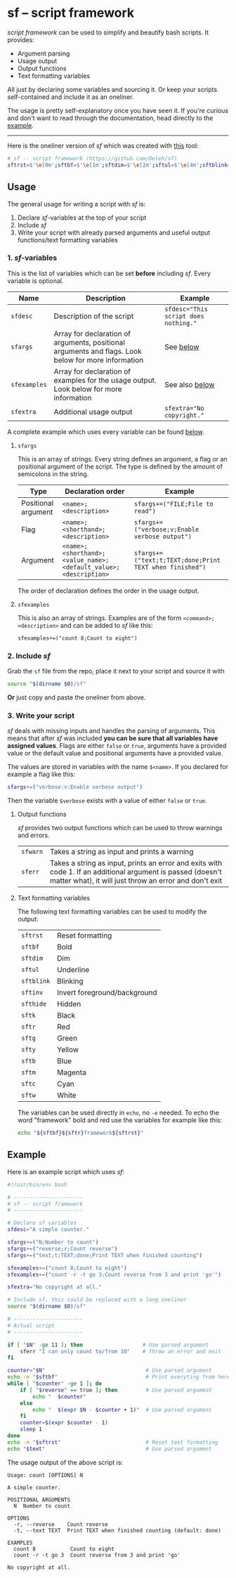 * sf -- script framework

  /script framework/ can be used to simplify and beautify bash scripts.
  It provides:

  - Argument parsing
  - Usage output
  - Output functions
  - Text formatting variables

  All just by declaring some variables and sourcing it.
  Or keep your scripts self-contained and include it as an oneliner.

  The usage is pretty self-explanatory once you have seen it.
  If you're curious and don't want to read through the documentation, head directly to the [[#example][example]].

  -----

  Here is the oneliner version of /sf/ which was created with [[https://github.com/precious/bash_minifier][this]] tool:

  #+begin_src sh
    # sf -- script framework (https://github.com/Deleh/sf)
    sftrst=$'\e[0m';sftbf=$'\e[1m';sftdim=$'\e[2m';sftul=$'\e[4m';sftblink=$'\e[5m';sftinv=$'\e[7m';sfthide=$'\e[8m';sftk=$'\e[30m';sftr=$'\e[31m';sftg=$'\e[32m';sfty=$'\e[33m';sftb=$'\e[34m';sftm=$'\e[35m';sftc=$'\e[36m';sftw=$'\e[97m';function sferr { echo -e "${sftbf}${sftr}ERROR${sftrst} $1";if [ -z "$2" ];then exit 1;fi;};function sfwarn { echo -e "${sftbf}${sfty}WARNING${sftrst} $1";};function _sferr { echo -e "${sftbf}${sftr}SF PARSE ERROR${sftrst} $1";exit 1;};OLDIFS=$IFS;IFS=";";_sfphead="";_sfpdesc="";_sfodesc="";_sfexamples="";_sfpargs=();declare -A _sfflags;declare -A _sfargs;for a in "${sfargs[@]}";do _sfsubst=${a//";"};_sfcount="$(((${#a} - ${#_sfsubst})))";if [ $_sfcount -eq 1 ];then read -r -a _sfparsearr<<<"${a}";_sfpargs+=("${_sfparsearr[0]}");_sfphead="$_sfphead ${_sfparsearr[0]}";_sfpdesc="$_sfpdesc  ${_sfparsearr[0]};${_sfparsearr[1]}\n";elif [ $_sfcount -eq 2 ];then read -r -a _sfparsearr<<<"${a}";_sfflags["-${_sfparsearr[1]}"]="${_sfparsearr[0]}";_sfflags["--${_sfparsearr[0]}"]="${_sfparsearr[0]}";declare ${_sfparsearr[0]}=false;_sfodesc="$_sfodesc  -${_sfparsearr[1]}, --${_sfparsearr[0]};${_sfparsearr[2]}\n";elif [ $_sfcount -eq 4 ];then read -r -a _sfparsearr<<<"${a}";_sfargs["-${_sfparsearr[1]}"]="${_sfparsearr[0]}";_sfargs["--${_sfparsearr[0]}"]="${_sfparsearr[0]}";declare ${_sfparsearr[0]}="${_sfparsearr[3]}";_sfodesc="$_sfodesc  -${_sfparsearr[1]}, --${_sfparsearr[0]} ${_sfparsearr[2]};${_sfparsearr[4]} (default: ${_sfparsearr[3]})\n";else _sferr "Wrong argument declaration: $a";fi;done;for e in "${sfexamples[@]}";do _sfsubst=${e//";"};_sfcount="$(((${#e} - ${#_sfsubst})))";if [ $_sfcount -eq 1 ];then read -r -a _sfparsearr<<<"${e}";_sfexamples="$_sfexamples  ${_sfparsearr[0]};${_sfparsearr[1]}\n";else _sferr "Wrong example declaration: $e";fi;done;IFS=$OLDIFS;function _sfusage { echo -n "Usage: $(basename $0)";if [ "$_sfodesc" != "" ];then echo -n " [OPTIONS]";fi;echo -e "$_sfphead";if [ ! -z ${sfdesc+x} ];then echo -e "\n$sfdesc";fi;if [ "$_sfpdesc" != "" ];then echo -e "\nPOSITIONAL ARGUMENTS";echo -e "$_sfpdesc"|column -c 80 -s ";" -t -W 2;fi;if [ "$_sfodesc" != "" ];then echo -e "\nOPTIONS";echo -e "$_sfodesc"|column -c 80 -s ";" -t -W 2;fi;if [ "$_sfexamples" != "" ];then echo -e "\nEXAMPLES";echo -e "$_sfexamples"|column -c 80 -s ";" -t -W 2;fi;if [ ! -z ${sfextra+x} ];then echo -e "\n$sfextra";fi;exit 0;};for a in "$@";do if [ "$a" == "-h" ]||[ "$a" == "--help" ];then _sfusage;fi;done;while(("$#"));do if [ ! -z ${_sfflags["$1"]} ];then declare ${_sfflags["$1"]}=true;elif [ ! -z ${_sfargs["$1"]} ];then if [ -n "$2" ]&&[ "${2:0:1}" != "-" ];then declare ${_sfargs["$1"]}="$2";shift;else sferr "Argument for '$1' missing";fi;else if [ "${1:0:1}" == "-" ];then sferr "Unsupported argument: $1";else if [ "${#_sfpargs[@]}" != 0 ];then declare ${_sfpargs[0]}="$1";_sfpargs=("${_sfpargs[@]:1}");else sferr "Too many positional arguments";fi;fi;fi;shift;done;if [ ${#_sfpargs[@]} != 0 ];then for p in "${_sfpargs[@]}";do sferr "Positional argument '$p' missing" 0;done;exit 1;fi;unset a e _sfphead _sfpdesc _sfodesc _sfexamples _sfpargs _sfflags _sfargs _sferr _sfusage
  #+end_src

** Usage

   The general usage for writing a script with /sf/ is:

   1. Declare /sf/-variables at the top of your script
   2. Include /sf/
   3. Write your script with already parsed arguments and useful output functions/text formatting variables

*** 1. /sf/-variables

    This is the list of variables which can be set *before* including /sf/.
    Every variable is optional.

    | Name         | Description                                                                                         | Example                              |
    |--------------+-----------------------------------------------------------------------------------------------------+--------------------------------------|
    | =sfdesc=     | Description of the script                                                                           | ~sfdesc="This script does nothing."~ |
    | =sfargs=     | Array for declaration of arguments, positional arguments and flags. Look below for more information | See [[#sfargs][below]]                            |
    | =sfexamples= | Array for declaration of examples for the usage output. Look below for more information             | See also [[#sfexamples][below]]                       |
    | =sfextra=    | Additional usage output                                                                             | ~sfextra="No copyright."~            |

    A complete example which uses every variable can be found [[#example][below]].

**** =sfargs=
     :properties:
     :custom_id: sfargs
     :end:

     This is an array of strings.
     Every string defines an argument, a flag or an positional argument of the script.
     The type is defined by the amount of semicolons in the string.

     | Type                | Declaration order                                               | Example                                                 |
     |---------------------+-----------------------------------------------------------------+---------------------------------------------------------|
     | Positional argument | =<name>;<description>=                                          | ~sfargs+=("FILE;File to read")~                         |
     | Flag                | =<name>;<shorthand>;<description>=                              | ~sfargs+=("verbose;v;Enable verbose output")~           |
     | Argument            | =<name>;<shorthand>;<value_name>;<default_value>;<description>= | ~sfargs+=("text;t;TEXT;done;Print TEXT when finished")~ |

     The order of declaration defines the order in the usage output.

**** =sfexamples=
     :properties:
     :custom_id: sfexamples
     :end:

     This is also an array of strings.
     Examples are of the form =<command>;<description>= and can be added to /sf/ like this:

     : sfexamples+=("count 8;Count to eight")

*** 2. Include /sf/

    Grab the =sf= file from the repo, place it next to your script and source it with

    #+begin_src sh
      source "$(dirname $0)/sf"
    #+end_src

    *Or* just copy and paste the oneliner from above.

*** 3. Write your script

    /sf/ deals with missing inputs and handles the parsing of arguments.
    This means that after /sf/ was included *you can be sure that all variables have assigned values*.
    Flags are either =false= or =true=, arguments have a provided value or the default value and positional arguments have a provided value.

    The values are stored in variables with the name =$<name>=.
    If you declared for example a flag like this:

    #+begin_src sh
      sfargs+=("verbose:v:Enable verbose output")
    #+end_src

    Then the variable =$verbose= exists with a value of either =false= or =true=.

**** Output functions

     /sf/ provides two output functions which can be used to throw warnings and errors.

     | =sfwarn= | Takes a string as input and prints a warning                                                                                                                                   |
     | =sferr=  | Takes a string as input, prints an error and exits with code 1. If an additional argument is passed (doesn't matter what), it will just throw an error and don't exit    |

**** Text formatting variables

     The following text formatting variables can be used to modify the output:

     | =sftrst=   | Reset formatting             |
     | =sftbf=    | Bold                         |
     | =sftdim=   | Dim                          |
     | =sftul=    | Underline                    |
     | =sftblink= | Blinking                     |
     | =sftinv=   | Invert foreground/background |
     | =sfthide=  | Hidden                       |
     | =sftk=     | Black                        |
     | =sftr=     | Red                          |
     | =sftg=     | Green                        |
     | =sfty=     | Yellow                       |
     | =sftb=     | Blue                         |
     | =sftm=     | Magenta                      |
     | =sftc=     | Cyan                         |
     | =sftw=     | White                        |

     The variables can be used directly in =echo=, no =-e= needed.
     To echo the word "framework" bold and red use the variables for example like this:

     #+begin_src sh
       echo "${sftbf}${sftr}framework${sftrst}"
     #+end_src

** Example
   :properties:
   :custom_id: example
   :end:

   Here is an example script which uses /sf/:

   #+begin_src sh
     #!/usr/bin/env bash

     # ----------------------
     # sf -- script framework
     # ----------------------

     # Declare sf variables
     sfdesc="A simple counter."

     sfargs+=("N;Number to count")
     sfargs+=("reverse;r;Count reverse")
     sfargs+=("text;t;TEXT;done;Print TEXT when finished counting")

     sfexamples+=("count 8;Count to eight")
     sfexamples+=("count -r -t go 3;Count reverse from 3 and print 'go'")

     sfextra="No copyright at all."

     # Include sf, this could be replaced with a long oneliner
     source "$(dirname $0)/sf"

     # ----------------------
     # Actual script
     # ----------------------

     if [ "$N" -ge 11 ]; then                   # Use parsed argument
         sferr "I can only count to/from 10"    # Throw an error and exit
     fi

     counter="$N"                                # Use parsed argument
     echo -n "$sftbf"                            # Print everyting from here bold
     while [ "$counter" -ge 1 ]; do
         if [ "$reverse" == true ]; then         # Use parsed argument
             echo "  $counter"
         else
             echo "  $(expr $N - $counter + 1)"  # Use parsed argument
         fi
         counter=$(expr $counter - 1)
         sleep 1
     done
     echo -n "$sftrst"                           # Reset text formatting
     echo "$text"                                # Use parsed argument
   #+end_src

   The usage output of the above script is:

   #+begin_example
     Usage: count [OPTIONS] N

     A simple counter.

     POSITIONAL ARGUMENTS
       N  Number to count

     OPTIONS
       -r, --reverse    Count reverse
       -t, --text TEXT  Print TEXT when finished counting (default: done)

     EXAMPLES
       count 8           Count to eight
       count -r -t go 3  Count reverse from 3 and print 'go'

     No copyright at all.
   #+end_example
